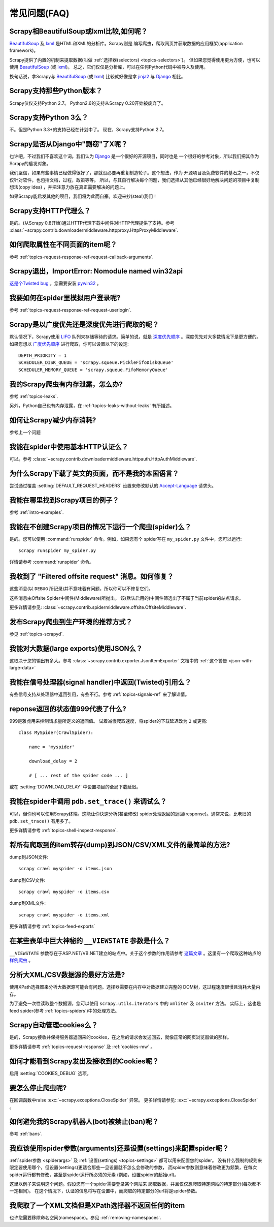 .. _faq:

常见问题(FAQ)
==========================

Scrapy相BeautifulSoup或lxml比较,如何呢？
-------------------------------------------------

`BeautifulSoup`_ 及 `lxml`_ 是HTML和XML的分析库。Scrapy则是
编写爬虫，爬取网页并获取数据的应用框架(application framework)。

Scrapy提供了内置的机制来提取数据(叫做
:ref:`选择器(selectors) <topics-selectors>`)。 
但如果您觉得使用更为方便，也可以使用 `BeautifulSoup`_ (或 `lxml`_)。
总之，它们仅仅是分析库，可以在任何Python代码中被导入及使用。

换句话说，拿Scrapy与 `BeautifulSoup`_ (或 `lxml`_) 比较就好像是拿
`jinja2`_ 与 `Django`_ 相比。

.. _BeautifulSoup: http://www.crummy.com/software/BeautifulSoup/
.. _lxml: http://lxml.de/
.. _jinja2: http://jinja.pocoo.org/2/
.. _Django: http://www.djangoproject.com

.. _faq-python-versions:

Scrapy支持那些Python版本？
-----------------------------------------

Scrapy仅仅支持Python 2.7。
Python2.6的支持从Scrapy 0.20开始被废弃了。

Scrapy支持Python 3么？
---------------------------------

不。但是Python 3.3+的支持已经在计划中了。
现在，Scrapy支持Python 2.7。

.. seealso:: :ref:`faq-python-versions`.

Scrapy是否从Django中"剽窃"了X呢？
---------------------------------

也许吧，不过我们不喜欢这个词。我们认为 Django_ 是一个很好的开源项目，同时也是
一个很好的参考对象，所以我们把其作为Scrapy的启发对象。

我们坚信，如果有些事情已经做得很好了，那就没必要再重复制造轮子。这个想法，作为
开源项目及免费软件的基石之一，不仅仅针对软件，也包括文档，过程，政策等等。
所以，与其自行解决每个问题，我们选择从其他已经很好地解决问题的项目中复制想法(copy idea)
，并把注意力放在真正需要解决的问题上。

如果Scrapy能启发其他的项目，我们将为此而自豪。欢迎来抄(steal)我们！

.. _Django: http://www.djangoproject.com

Scrapy支持HTTP代理么？
-----------------------------------

是的。(从Scrapy 0.8开始)通过HTTP代理下载中间件对HTTP代理提供了支持。参考
:class:`~scrapy.contrib.downloadermiddleware.httpproxy.HttpProxyMiddleware`.

如何爬取属性在不同页面的item呢？
------------------------------------------------------------

参考 :ref:`topics-request-response-ref-request-callback-arguments`.


Scrapy退出，ImportError: Nomodule named win32api
----------------------------------------------------------

`这是个Twisted bug`_ ，您需要安装 `pywin32`_ 。

.. _pywin32: http://sourceforge.net/projects/pywin32/
.. _这是个Twisted bug: http://twistedmatrix.com/trac/ticket/3707

我要如何在spider里模拟用户登录呢?
---------------------------------------------

参考 :ref:`topics-request-response-ref-request-userlogin`.

Scrapy是以广度优先还是深度优先进行爬取的呢？
--------------------------------------------------------

默认情况下，Scrapy使用 `LIFO`_ 队列来存储等待的请求。简单的说，就是
`深度优先顺序`_ 。深度优先对大多数情况下是更方便的。如果您想以
`广度优先顺序`_ 进行爬取，你可以设置以下的设定::

    DEPTH_PRIORITY = 1
    SCHEDULER_DISK_QUEUE = 'scrapy.squeue.PickleFifoDiskQueue'
    SCHEDULER_MEMORY_QUEUE = 'scrapy.squeue.FifoMemoryQueue'

我的Scrapy爬虫有内存泄露，怎么办?
--------------------------------------------------

参考 :ref:`topics-leaks`.

另外，Python自己也有内存泄露，在
:ref:`topics-leaks-without-leaks` 有所描述。

如何让Scrapy减少内存消耗?
------------------------------------------

参考上一个问题

我能在spider中使用基本HTTP认证么？
--------------------------------------------------

可以。参考 :class:`~scrapy.contrib.downloadermiddleware.httpauth.HttpAuthMiddleware`.

为什么Scrapy下载了英文的页面，而不是我的本国语言？
------------------------------------------------------------------------

尝试通过覆盖 :setting:`DEFAULT_REQUEST_HEADERS` 设置来修改默认的 `Accept-Language`_ 请求头。

.. _Accept-Language: http://www.w3.org/Protocols/rfc2616/rfc2616-sec14.html#sec14.4

我能在哪里找到Scrapy项目的例子？
----------------------------------------------

参考 :ref:`intro-examples`.

我能在不创建Scrapy项目的情况下运行一个爬虫(spider)么？
------------------------------------------------------

是的。您可以使用 :command:`runspider` 命令。例如，如果您有个
spider写在 ``my_spider.py`` 文件中，您可以运行::

    scrapy runspider my_spider.py

详情请参考 :command:`runspider` 命令。

我收到了 "Filtered offsite request" 消息。如何修复？
--------------------------------------------------------------

这些消息(以 ``DEBUG`` 所记录)并不意味着有问题，所以你可以不修复它们。

这些消息由Offsite Spider中间件(Middleware)所抛出。
该(默认启用的)中间件筛选出了不属于当前spider的站点请求。

更多详情请参见:
:class:`~scrapy.contrib.spidermiddleware.offsite.OffsiteMiddleware`.

发布Scrapy爬虫到生产环境的推荐方式？
---------------------------------------------------------------------

参见 :ref:`topics-scrapyd`.

我能对大数据(large exports)使用JSON么？
------------------------------------------

这取决于您的输出有多大。参考
:class:`~scrapy.contrib.exporter.JsonItemExporter` 文档中的
:ref:`这个警告 <json-with-large-data>` 

我能在信号处理器(signal handler)中返回(Twisted)引用么？
---------------------------------------------------------

有些信号支持从处理器中返回引用，有些不行。参考
:ref:`topics-signals-ref` 来了解详情。

reponse返回的状态值999代表了什么?
---------------------------------------------

999是雅虎用来控制请求量所定义的返回值。
试着减慢爬取速度，将spider的下载延迟改为 ``2`` 或更高::

    class MySpider(CrawlSpider):

        name = 'myspider'

        download_delay = 2

        # [ ... rest of the spider code ... ]

或在 :setting:`DOWNLOAD_DELAY` 中设置项目的全局下载延迟。

我能在spider中调用 ``pdb.set_trace()`` 来调试么？
-------------------------------------------------------------

可以，但你也可以使用Scrapy终端。这能让你快速分析(甚至修改)
spider处理返回的返回(response)。通常来说，比老旧的 ``pdb.set_trace()`` 有用多了。

更多详情请参考 :ref:`topics-shell-inspect-response`.

将所有爬取到的item转存(dump)到JSON/CSV/XML文件的最简单的方法?
-------------------------------------------------------------------

dump到JSON文件::

    scrapy crawl myspider -o items.json

dump到CSV文件::

    scrapy crawl myspider -o items.csv

dump到XML文件::

    scrapy crawl myspider -o items.xml

更多详情请参考 :ref:`topics-feed-exports`

在某些表单中巨大神秘的 ``__VIEWSTATE`` 参数是什么？
----------------------------------------------------------------------

``__VIEWSTATE`` 参数存在于ASP.NET/VB.NET建立的站点中。关于这个参数的作用请参考
`这篇文章`_ 。这里有一个爬取这种站点的
`样例爬虫`_ 。

.. _这篇文章: http://search.cpan.org/~ecarroll/HTML-TreeBuilderX-ASP_NET-0.09/lib/HTML/TreeBuilderX/ASP_NET.pm
.. _样例爬虫: http://github.com/AmbientLighter/rpn-fas/blob/master/fas/spiders/rnp.py

分析大XML/CSV数据源的最好方法是?
----------------------------------------------------

使用XPath选择器来分析大数据源可能会有问题。选择器需要在内存中对数据建立完整的
DOM树，这过程速度很慢且消耗大量内存。

为了避免一次性读取整个数据源，您可以使用
``scrapy.utils.iterators`` 中的 ``xmliter`` 及 ``csviter`` 方法。
实际上，这也是feed spider(参考 :ref:`topics-spiders`)中的处理方法。

Scrapy自动管理cookies么？
-----------------------------------------

是的，Scrapy接收并保持服务器返回来的cookies，在之后的请求会发送回去，就像正常的网页浏览器做的那样。

更多详情请参考 :ref:`topics-request-response` 及 :ref:`cookies-mw` 。

如何才能看到Scrapy发出及接收到的Cookies呢？
--------------------------------------------------------------

启用 :setting:`COOKIES_DEBUG` 选项。

要怎么停止爬虫呢?
-------------------------------------------

在回调函数中raise :exc:`~scrapy.exceptions.CloseSpider` 异常。
更多详情请参见: :exc:`~scrapy.exceptions.CloseSpider` 。

如何避免我的Scrapy机器人(bot)被禁止(ban)呢？
----------------------------------------------------

参考 :ref:`bans`.

我应该使用spider参数(arguments)还是设置(settings)来配置spider呢？
-----------------------------------------------------------------

:ref:`spider参数 <spiderargs>` 及 :ref:`设置(settings) <topics-settings>` 都可以用来配置您的spider。
没有什么强制的规则来限定要使用哪个，但设置(settings)更适合那些一旦设置就不怎么会修改的参数，
而spider参数则意味着修改更为频繁，在每次spider运行都有修改，甚至是spider运行所必须的元素
(例如，设置spider的起始url)。

这里以例子来说明这个问题。假设您有一个spider需要登录某个网站来
爬取数据，并且仅仅想爬取特定网站的特定部分(每次都不一定相同)。
在这个情况下，认证的信息将写在设置中，而爬取的特定部分的url将是spider参数。

我爬取了一个XML文档但是XPath选择器不返回任何的item
--------------------------------------------------------------------------

也许您需要移除命名空间(namespace)。参见 :ref:`removing-namespaces`.


.. _user agents: http://en.wikipedia.org/wiki/User_agent
.. _LIFO: http://en.wikipedia.org/wiki/LIFO
.. _深度优先顺序: http://en.wikipedia.org/wiki/Depth-first_search
.. _广度优先顺序: http://en.wikipedia.org/wiki/Breadth-first_search
